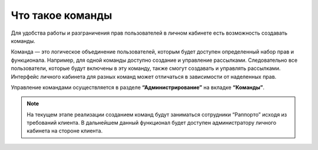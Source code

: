 
Что такое команды
=================

Для удобства работы и разграничения прав пользователей в личном кабинете есть возможность создавать команды.

Команда — это логическое объединение пользователей, которым будет доступен определенный набор прав и функционала. Например, для одной команды доступно создание и управление рассылками. Следовательно все пользователи, которые будут включены в эту команду, также смогут создавать и управлять рассылками. Интерфейс личного кабинета для разных команд может отличаться в зависимости от наделенных прав.

Управление командами осуществляется в разделе **“Администрирование”** на вкладке **“Команды”**.

.. note:: На текущем этапе реализации созданием команд будут заниматься сотрудники “Раппорто” исходя из требований клиента. В дальнейшем данный функционал будет доступен администратору личного кабинета на стороне клиента.
